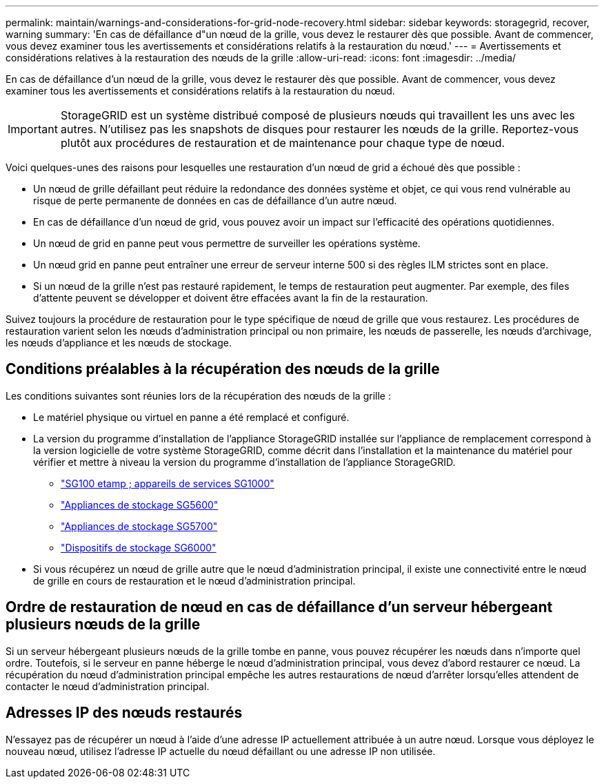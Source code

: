 ---
permalink: maintain/warnings-and-considerations-for-grid-node-recovery.html 
sidebar: sidebar 
keywords: storagegrid, recover, warning 
summary: 'En cas de défaillance d"un nœud de la grille, vous devez le restaurer dès que possible. Avant de commencer, vous devez examiner tous les avertissements et considérations relatifs à la restauration du nœud.' 
---
= Avertissements et considérations relatives à la restauration des nœuds de la grille
:allow-uri-read: 
:icons: font
:imagesdir: ../media/


[role="lead"]
En cas de défaillance d'un nœud de la grille, vous devez le restaurer dès que possible. Avant de commencer, vous devez examiner tous les avertissements et considérations relatifs à la restauration du nœud.


IMPORTANT: StorageGRID est un système distribué composé de plusieurs nœuds qui travaillent les uns avec les autres. N'utilisez pas les snapshots de disques pour restaurer les nœuds de la grille. Reportez-vous plutôt aux procédures de restauration et de maintenance pour chaque type de nœud.

Voici quelques-unes des raisons pour lesquelles une restauration d'un nœud de grid a échoué dès que possible :

* Un nœud de grille défaillant peut réduire la redondance des données système et objet, ce qui vous rend vulnérable au risque de perte permanente de données en cas de défaillance d'un autre nœud.
* En cas de défaillance d'un nœud de grid, vous pouvez avoir un impact sur l'efficacité des opérations quotidiennes.
* Un nœud de grid en panne peut vous permettre de surveiller les opérations système.
* Un nœud grid en panne peut entraîner une erreur de serveur interne 500 si des règles ILM strictes sont en place.
* Si un nœud de la grille n'est pas restauré rapidement, le temps de restauration peut augmenter. Par exemple, des files d'attente peuvent se développer et doivent être effacées avant la fin de la restauration.


Suivez toujours la procédure de restauration pour le type spécifique de nœud de grille que vous restaurez. Les procédures de restauration varient selon les nœuds d'administration principal ou non primaire, les nœuds de passerelle, les nœuds d'archivage, les nœuds d'appliance et les nœuds de stockage.



== Conditions préalables à la récupération des nœuds de la grille

Les conditions suivantes sont réunies lors de la récupération des nœuds de la grille :

* Le matériel physique ou virtuel en panne a été remplacé et configuré.
* La version du programme d'installation de l'appliance StorageGRID installée sur l'appliance de remplacement correspond à la version logicielle de votre système StorageGRID, comme décrit dans l'installation et la maintenance du matériel pour vérifier et mettre à niveau la version du programme d'installation de l'appliance StorageGRID.
+
** link:../sg100-1000/index.html["SG100 etamp ; appareils de services SG1000"]
** link:../sg5600/index.html["Appliances de stockage SG5600"]
** link:../sg5700/index.html["Appliances de stockage SG5700"]
** link:../sg6000/index.html["Dispositifs de stockage SG6000"]


* Si vous récupérez un nœud de grille autre que le nœud d'administration principal, il existe une connectivité entre le nœud de grille en cours de restauration et le nœud d'administration principal.




== Ordre de restauration de nœud en cas de défaillance d'un serveur hébergeant plusieurs nœuds de la grille

Si un serveur hébergeant plusieurs nœuds de la grille tombe en panne, vous pouvez récupérer les nœuds dans n'importe quel ordre. Toutefois, si le serveur en panne héberge le nœud d'administration principal, vous devez d'abord restaurer ce nœud. La récupération du nœud d'administration principal empêche les autres restaurations de nœud d'arrêter lorsqu'elles attendent de contacter le nœud d'administration principal.



== Adresses IP des nœuds restaurés

N'essayez pas de récupérer un nœud à l'aide d'une adresse IP actuellement attribuée à un autre nœud. Lorsque vous déployez le nouveau nœud, utilisez l'adresse IP actuelle du nœud défaillant ou une adresse IP non utilisée.

